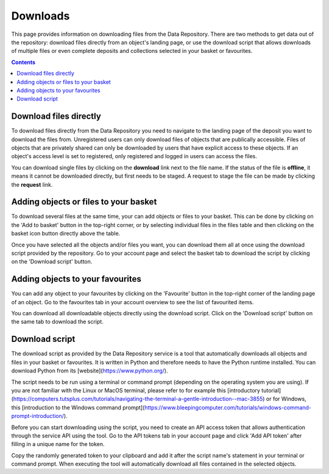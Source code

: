 .. _downloads:

***********
Downloads
***********

This page provides information on downloading files from the Data Repository. There are two methods to get data out of the repository: download files directly from an object's landing page, or use the download script that allows downloads of multiple files or even complete deposits and collections selected in your basket or favourites.

.. contents::
    :depth: 8

.. _downloads-landing:

==========================
Download files directly
==========================

To download files directly from the Data Repository you need to navigate to the landing page of the deposit you want to download the files from. Unregistered users can only download files of objects that are publically accessible. Files of objects that are privately shared can only be downloaded by users that have explicit access to these objects. If an object's access level is set to registered, only registered and logged in users can access the files.

You can download single files by clicking on the **download** link next to the file name. If the status of the file is **offline**, it means it cannot be downloaded directly, but first needs to be staged. A request to stage the file can be made by clicking the **request** link.

.. image:: ../img/deposit-landing-page-file-table.png
   :align: center
   :width: 75%

.. _downloads-basket:

==========================
Adding objects or files to your basket
==========================

To download several files at the same time, your can add objects or files to your basket. This can be done by clicking on the 'Add to basket' button in the top-right corner, or by selecting individual files in the files table and then clicking on the basket icon button directly above the table.

Once you have selected all the objects and/or files you want, you can download them all at once using the download script provided by the repository. Go to your account page and select the basket tab to download the script by clicking on the 'Download script' button.

.. image:: ../img/account-basket.png
   :align: center
   :width: 90%

==========================
Adding objects to your favourites
==========================

You can add any object to your favourites by clicking on the 'Favourite' button in the top-right corner of the landing page of an object. Go to the favourites tab in your account overview to see the list of favourited items.

You can download all downloadable objects directly using the download script. Click on the 'Download script' button on the same tab to download the script.

.. image:: ../img/account-favourites.png
   :align: center
   :width: 90%

.. _downloads-script:

================
Download script
================

The download script as provided by the Data Repository service is a tool that automatically downloads all objects and files in your basket or favourites. It is written in Python and therefore needs to have the Python runtime installed. You can download Python from its [website](https://www.python.org/).

The script needs to be run using a terminal or command prompt (depending on the operating system you are using). If you are not familiar with the Linux or MacOS terminal, please refer to for example this [introductory tutorial](https://computers.tutsplus.com/tutorials/navigating-the-terminal-a-gentle-introduction--mac-3855) or for Windows, this [introduction to the Windows command prompt](https://www.bleepingcomputer.com/tutorials/windows-command-prompt-introduction/).

Before you can start downloading using the script, you need to create an API access token that allows authentication through the service API using the tool. Go to the API tokens tab in your account page and click 'Add API token' after filling in a unique name for the token.

.. image:: ../img/account-tokens.png
   :align: center
   :width: 90%

Copy the randomly generated token to your clipboard and add it after the script name's statement in your terminal or command prompt. When executing the tool will automatically download all files contained in the selected objects.

.. Links:

.. _`Login`: https://repo-test.surfsara.nl/user/login
.. _`Handle Server`: http://hdl.handle.net/
